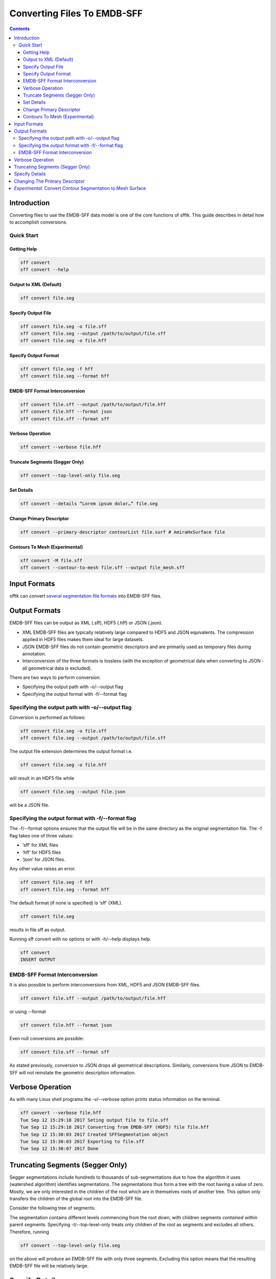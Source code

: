 ============================
Converting Files To EMDB-SFF
============================

.. contents::

Introduction
============

Converting files to use the EMDB-SFF data model is one of the core functions of sfftk. This guide describes in detail how to accomplish conversions.

Quick Start
-----------

Getting Help
~~~~~~~~~~~~

.. code:: bash

    sff convert
    sff convert --help

Output to XML (Default)
~~~~~~~~~~~~~~~~~~~~~~~

.. code:: bash

    sff convert file.seg

Specify Output File
~~~~~~~~~~~~~~~~~~~

.. code:: bash

    sff convert file.seg -o file.sff
    sff convert file.seg --output /path/to/output/file.sff
    sff convert file.seg -o file.hff

Specify Output Format
~~~~~~~~~~~~~~~~~~~~~

.. code:: bash

    sff convert file.seg -f hff
    sff convert file.seg --format hff

EMDB-SFF Format Interconversion
~~~~~~~~~~~~~~~~~~~~~~~~~~~~~~~

.. code:: bash

    sff convert file.sff --output /path/to/output/file.hff
    sff convert file.hff --format json
    sff convert file.sff --format sff

Verbose Operation
~~~~~~~~~~~~~~~~~

.. code:: bash

    sff convert --verbose file.hff

Truncate Segments (Segger Only)
~~~~~~~~~~~~~~~~~~~~~~~~~~~~~~~

.. code:: bash

    sff convert --top-level-only file.seg

Set Details
~~~~~~~~~~~

.. code:: bash

    sff convert --details “Lorem ipsum dolor…” file.seg

Change Primary Descriptor
~~~~~~~~~~~~~~~~~~~~~~~~~

.. code:: bash

    sff convert --primary-descriptor contourList file.surf # AmiraHxSurface file

Contours To Mesh (Experimental)
~~~~~~~~~~~~~~~~~~~~~~~~~~~~~~~

.. code:: bash

    sff convert -M file.sff
    sff convert --contour-to-mesh file.sff --output file_mesh.sff

Input Formats
=============

sfftk can convert `several segmentation file formats <https://docs.google.com/document/d/1ljX7mlo5Vj4dTSf7jSzbwRoqPfab2r5tjFijqEi3hGM/edit#heading=h.6rhhnuaqaszp>`__ into EMDB-SFF files.

Output Formats
==============

EMDB-SFF files can be output as XML (.sff), HDF5 (.hff) or JSON (.json).

-  XML EMDB-SFF files are typically relatively large compared to HDF5 and JSON equivalents. The compression applied in HDF5 files makes them ideal for large datasets.

-  JSON EMDB-SFF files do not contain geometric descriptors and are primarily used as temporary files during annotation.

-  Interconversion of the three formats is lossless (with the exception of geometrical data when converting to JSON - all geometrical data is excluded).

There are two ways to perform conversion:

-  Specifying the output path with -o/--output flag

-  Specifying the output format with -f/--format flag

Specifying the output path with -o/--output flag
------------------------------------------------

Conversion is performed as follows:

.. code:: bash

    sff convert file.seg -o file.sff
    sff convert file.seg --output /path/to/output/file.sff

The output file extension determines the output format i.e.

.. code:: bash

    sff convert file.seg -o file.hff

will result in an HDF5 file while

.. code:: bash

    sff convert file.seg --output file.json

will be a JSON file.

Specifying the output format with -f/--format flag
--------------------------------------------------

The -f/--format options ensures that the output file will be in the same directory as the original segmentation file. The -f flag takes one of three values:

-  ‘sff’ for XML files

-  ‘hff’ for HDF5 files

-  ‘json’ for JSON files.

Any other value raises an error.

.. code:: bash

    sff convert file.seg -f hff
    sff convert file.seg --format hff

The default format (if none is specified) is ‘sff’ (XML).

.. code:: bash

    sff convert file.seg

results in file.sff as output.

Running sff convert with no options or with -h/--help displays help.

.. code:: bash

    sff convert
    INSERT OUTPUT

EMDB-SFF Format Interconversion
-------------------------------

It is also possible to perform interconversions from XML, HDF5 and JSON EMDB-SFF files.

.. code:: bash

    sff convert file.sff --output /path/to/output/file.hff

or using --format

.. code:: bash

    sff convert file.hff --format json

Even null conversions are possible:

.. code:: bash

    sff convert file.sff --format sff

As stated previously, conversion to JSON drops all geometrical descriptions. Similarly, conversions from JSON to EMDB-SFF will not reinstate the geometric description information.

Verbose Operation
=================

As with many Linux shell programs the -v/--verbose option prints status information on the terminal.

.. code:: bash

    sff convert --verbose file.hff
    Tue Sep 12 15:29:18 2017 Seting output file to file.sff
    Tue Sep 12 15:29:18 2017 Converting from EMDB-SFF (HDF5) file file.hff
    Tue Sep 12 15:30:03 2017 Created SFFSegmentation object
    Tue Sep 12 15:30:03 2017 Exporting to file.sff
    Tue Sep 12 15:30:07 2017 Done

Truncating Segments (Segger Only)
=================================

Segger segmentations include hundreds to thousands of sub-segmentations due to how the algorithm it uses (watershed algorithm) identifies segmentations. The segmentations thus form a tree with the root having a value of zero. Mostly, we are only interested in the children of the root which are in themselves roots of another tree. This option only transfers the children of the global root into the EMDB-SFF file.

Consider the following tree of segments:

.. image:: converting-01.png

The segmentation contains different levels commencing from the root down, with children segments *contained within* parent segments. Specifying -t/--top-level-only treats only children of the *root* as segments and excludes all others. Therefore, running

.. code:: bash

    sff convert --top-level-only file.seg

on the above will produce an EMDB-SFF file with only three segments. Excluding this option means that the resulting EMDB-SFF file will be relatively large.

Specify Details
===============

The EMDB-SFF data model provides for an optional <details/> tag for auxilliary information. The contents of this option will be put into <details/>.

.. code:: bash

    sff convert --details “Lorem ipsum dolor…” file.seg

TODO: ALLOW A USER TO PASS A FILE WHOSE CONTENTS WILL BE INSERTED INTO <details/>.

Changing The Primary Descriptor
===============================

The EMDB-SFF data model provides for four possible geometrical descriptors: contours (contourList), meshes (meshList), shape primitives (shapePrimitiveList) and 3D volumes (threeDVolume). In some cases, e.g., IMOD segmentations, more than one geometrical descriptor may have been specified for the same segmentations. The mandatory <primaryDescriptor/> field specifies the main geometrical descriptor to be used when performing conversions and other processing tasks. Only valid values are allowed; otherwise a ValueError is raised.

.. code:: bash

    sff convert --primary-descriptor contourList file.surf # AmiraHxSurface file

The table below shows valid primary descriptors by file type.
	
+-------------------+-------------------------------------------------------+
|**File format**    | **Valid primary descriptors**                         |
+===================+=======================================================+
|AmiraMesh          | contourList                                           |
+-------------------+-------------------------------------------------------+
|AmiraHxSurface     | meshList                                              |
+-------------------+-------------------------------------------------------+
|CCP4 masks         | threeDVolume                                          |
+-------------------+-------------------------------------------------------+
|IMOD               | contourList (default), meshList, shapePrimitiveList   |
+-------------------+-------------------------------------------------------+
|Segger             | threeDVolume                                          |
+-------------------+-------------------------------------------------------+
|STL                | meshList                                              |
+-------------------+-------------------------------------------------------+

Note that the primary descriptor should only be changed to a value of a geometrical descriptor that is *actually* present in the EMDB-SFF file.

For IMOD files, sfftk tries to intelligently determine which primary descriptor to use. Also, it also tries to ensure that a change corresponds to the actual file contents.

*Experimental*: Convert Contour Segmentation to Mesh Surface
============================================================

Mesh surfaces are more efficient to work with than contours. However, converting contours to a mesh is not straightforward. This option relies on IMOD imodmesh command to convert an (note!) EMDB-SFF file with contours into one with meshes. It is experimental and may fail on some files.

.. code:: bash

    sff convert -M file.sff
    sff convert --contour-to-mesh file.sff --output file_mesh.sff

Here file.sff has a *contourList* primary descriptor. If successful, the converted file will have meshes and primary descriptor set to *meshList*. The output file will be XML (by default).
